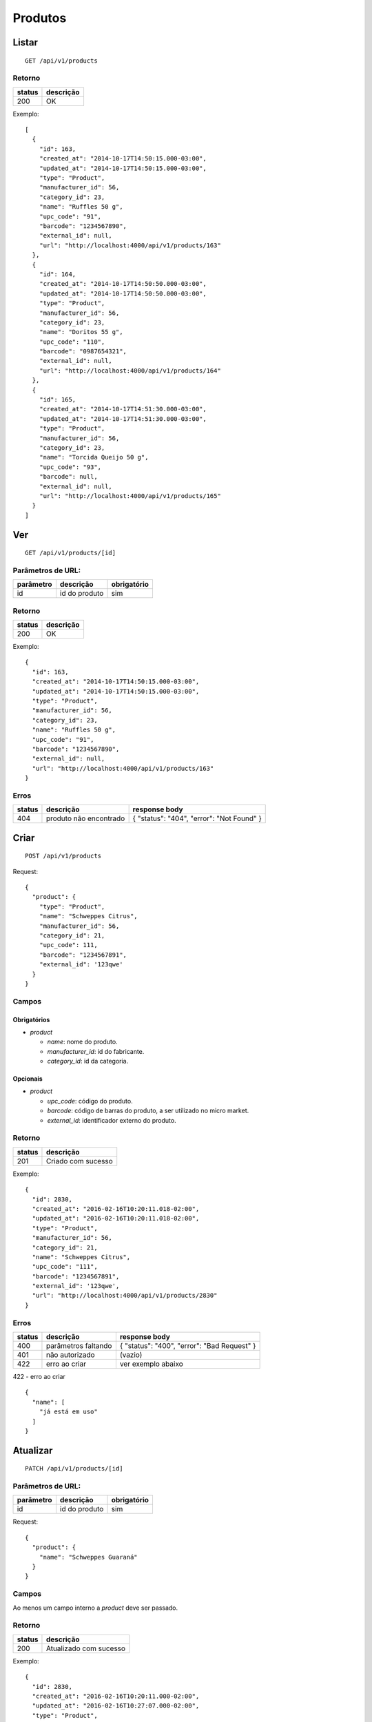 ########
Produtos
########

Listar
======

::

  GET /api/v1/products

Retorno
-------

======  =========
status  descrição
======  =========
200     OK
======  =========

Exemplo::

  [
    {
      "id": 163,
      "created_at": "2014-10-17T14:50:15.000-03:00",
      "updated_at": "2014-10-17T14:50:15.000-03:00",
      "type": "Product",
      "manufacturer_id": 56,
      "category_id": 23,
      "name": "Ruffles 50 g",
      "upc_code": "91",
      "barcode": "1234567890",
      "external_id": null,
      "url": "http://localhost:4000/api/v1/products/163"
    },
    {
      "id": 164,
      "created_at": "2014-10-17T14:50:50.000-03:00",
      "updated_at": "2014-10-17T14:50:50.000-03:00",
      "type": "Product",
      "manufacturer_id": 56,
      "category_id": 23,
      "name": "Doritos 55 g",
      "upc_code": "110",
      "barcode": "0987654321",
      "external_id": null,
      "url": "http://localhost:4000/api/v1/products/164"
    },
    {
      "id": 165,
      "created_at": "2014-10-17T14:51:30.000-03:00",
      "updated_at": "2014-10-17T14:51:30.000-03:00",
      "type": "Product",
      "manufacturer_id": 56,
      "category_id": 23,
      "name": "Torcida Queijo 50 g",
      "upc_code": "93",
      "barcode": null,
      "external_id": null,
      "url": "http://localhost:4000/api/v1/products/165"
    }
  ]

Ver
===

::

  GET /api/v1/products/[id]

Parâmetros de URL:
------------------

=========  ===============  ===========
parâmetro  descrição        obrigatório
=========  ===============  ===========
id         id do produto    sim
=========  ===============  ===========

Retorno
-------

======  =========
status  descrição
======  =========
200     OK
======  =========

Exemplo::

  {
    "id": 163,
    "created_at": "2014-10-17T14:50:15.000-03:00",
    "updated_at": "2014-10-17T14:50:15.000-03:00",
    "type": "Product",
    "manufacturer_id": 56,
    "category_id": 23,
    "name": "Ruffles 50 g",
    "upc_code": "91",
    "barcode": "1234567890",
    "external_id": null,
    "url": "http://localhost:4000/api/v1/products/163"
  }

Erros
-----

==========  ========================  =========================================
status      descrição                 response body
==========  ========================  =========================================
404         produto não encontrado    { "status": "404", "error": "Not Found" }
==========  ========================  =========================================

Criar
=====

::

  POST /api/v1/products

Request::

  {
    "product": {
      "type": "Product",
      "name": "Schweppes Citrus",
      "manufacturer_id": 56,
      "category_id": 21,
      "upc_code": 111,
      "barcode": "1234567891",
      "external_id": '123qwe'
    }
  }

Campos
------

Obrigatórios
^^^^^^^^^^^^

* *product*

  * *name*: nome do produto.
  * *manufacturer_id*: id do fabricante.
  * *category_id*: id da categoria.

Opcionais
^^^^^^^^^

* *product*

  * *upc_code*: código do produto.
  * *barcode*: código de barras do produto, a ser utilizado no micro market.
  * *external_id*: identificador externo do produto.

Retorno
-------

======  ==================
status  descrição
======  ==================
201     Criado com sucesso
======  ==================

Exemplo::

  {
    "id": 2830,
    "created_at": "2016-02-16T10:20:11.018-02:00",
    "updated_at": "2016-02-16T10:20:11.018-02:00",
    "type": "Product",
    "manufacturer_id": 56,
    "category_id": 21,
    "name": "Schweppes Citrus",
    "upc_code": "111",
    "barcode": "1234567891",
    "external_id": '123qwe',
    "url": "http://localhost:4000/api/v1/products/2830"
  }

Erros
-----

==========  ====================================  ====================================================
status      descrição                             response body
==========  ====================================  ====================================================
400         parâmetros faltando                   { "status": "400", "error": "Bad Request" }
401         não autorizado                        (vazio)
422         erro ao criar                         ver exemplo abaixo
==========  ====================================  ====================================================

422 - erro ao criar

::

  {
    "name": [
      "já está em uso"
    ]
  }


Atualizar
=========

::

  PATCH /api/v1/products/[id]

Parâmetros de URL:
------------------

=========  ===============  ===========
parâmetro  descrição        obrigatório
=========  ===============  ===========
id         id do produto    sim
=========  ===============  ===========

Request::

  {
    "product": {
      "name": "Schweppes Guaraná"
    }
  }

Campos
------

Ao menos um campo interno a *product* deve ser passado.

Retorno
-------

======  ======================
status  descrição
======  ======================
200     Atualizado com sucesso
======  ======================

Exemplo::

  {
    "id": 2830,
    "created_at": "2016-02-16T10:20:11.000-02:00",
    "updated_at": "2016-02-16T10:27:07.000-02:00",
    "type": "Product",
    "manufacturer_id": 56,
    "category_id": 21,
    "name": "Schweppes Guaraná",
    "upc_code": "111",
    "barcode": "1234567891",
    "external_id": null,
    "url": "http://localhost:4000/api/v1/products/2830"
  }

Erros
-----

==========  ====================================  ====================================================
status      descrição                             response body
==========  ====================================  ====================================================
400         parâmetros faltando                   { "status": "400", "error": "Bad Request" }
401         não autorizado                        (vazio)
404         produto não encontrado                { "status": "404", "error": "Not Found" }
422         erro ao atualizar                     ver exemplo abaixo
==========  ====================================  ====================================================

422 - erro ao atualizar

::

  {
    "name": [
      "não pode ficar em branco"
    ]
  }

Excluir
=======

::

  DELETE /api/v1/products/[id]

Parâmetros de URL:
------------------

=========  ===============  ===========
parâmetro  descrição        obrigatório
=========  ===============  ===========
id         id do produto    sim
=========  ===============  ===========

Retorno
-------

======  ====================  =============
status  descrição             response body
======  ====================  =============
204     Excluído com sucesso  (vazio)
======  ====================  =============


Erros
-----

==========  ====================================  ====================================================
status      descrição                             response body
==========  ====================================  ====================================================
404         produto não encontrado                { "status": "404", "error": "Not Found" }
==========  ====================================  ====================================================

API obsoleta
============

A API abaixo tornou-se obsoleta em favor de uma API mais simples, documentada acima. A API abaixo ainda funciona, mas o seu uso é desencorajado.

Listar (obsoleto)
-----------------

::

    GET /api/v1/vendibles

Ver (obsoleto)
--------------

::

    GET /api/v1/vendibles/[id]

Criar (obsoleto)
----------------

::

    POST /api/v1/vendibles

Request::

    {
      "vendible": {
        "type": "Product",
        "name": "Vanilla Coke",
        "manufacturer_id": 56,
        "category_id": 21,
        "upc_code": 111
      }
    }

Campos
^^^^^^

Obrigatórios
^^^^^^^^^^^^

* *vendible*

  * *name*: nome do produto.
  * *type*: valor deve ser sempre *Product*.
  * *manufacturer_id*: id do fabricante.
  * *category_id*: id da categoria.

Opcionais
^^^^^^^^^

* *vendible*

  * *upc_code*: código do produto.

Atualizar (obsoleto)
--------------------

::

    PATCH /api/v1/vendibles/[id]

Request::

    {
      "vendible": {
        "name": "New Vanilla Coke",
        "manufacturer_id": 521
      }
    }

Campos
^^^^^^

Ao menos um campo interno a *vendible* deve ser passado.

O parâmetro *type* é ignorado.

Excluir (obsoleto)
------------------

::

    DELETE /api/v1/vendibles/[id]
